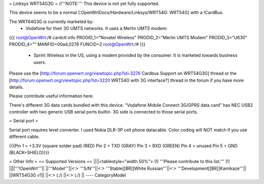 = Linksys WRT54G3G =
/!\ '''NOTE:''' This device is not yet fully supported.

This device seems to be a normal [:OpenWrtDocs/Hardware/Linksys/WRT54G: WRT54G] with a !CardBus.

The WRT64G3G is currently marketed by:
 * Vodafone for their 3G UMTS networks.  It uses a Merlin UMTS modem:
{{{
root@OpenWrt:/# cardctl info
PRODID_1="Novatel Wireless"
PRODID_2="Merlin UMTS Modem"
PRODID_3="U630"
PRODID_4=""
MANFID=00a4,0276
FUNCID=2
root@OpenWrt:/#
}}}
 * Sprint Wireless in the US, using a modem provided by the consumer.  It is marketed towards business users.

Please use the [http://forum.openwrt.org/viewtopic.php?id=3276 Cardbus Support on WRT54G3G]
thread or the [http://forum.openwrt.org/viewtopic.php?id=3220 WRT54G with 3G interface?]
thread in the forum if you have more details.

Please contribute useful information here.

There's different 3G data cards bundled with this device. "Vodafone Mobile Connect 3G/GPRS data card" has NEC USB2 controller with two generic USB serial ports builtin. 3G side is connected to those serial ports.

= Serial port =

Serial port requires level converter. I used Nokia DLR-3P cell phone datacable. Color coding will NOT match if you use different cable.

{{{Pin 1 = +3.3V (square solder pad) (RED)
Pin 2 = TXD (GRAY)
Pin 3 = RXD (GREEN)
Pin 4 = unused
Pin 5 = GND (BLACK+SHIELD)}}}


= Other Info =
== Supported Versions ==
||||<tablestyle="width 50%"> (!) '''Please contribute to this list.''' (!) ||||'''!OpenWrt'''||
||'''Model'''||<:> '''S/N'''||<:>  '''Stable[[BR]]White Russian'''||<:>  '''Development[[BR]]Kamikaze'''||
||WRT54G3G v1|| ||<:> (./) ||<:> (./) ||
----
CategoryModel
